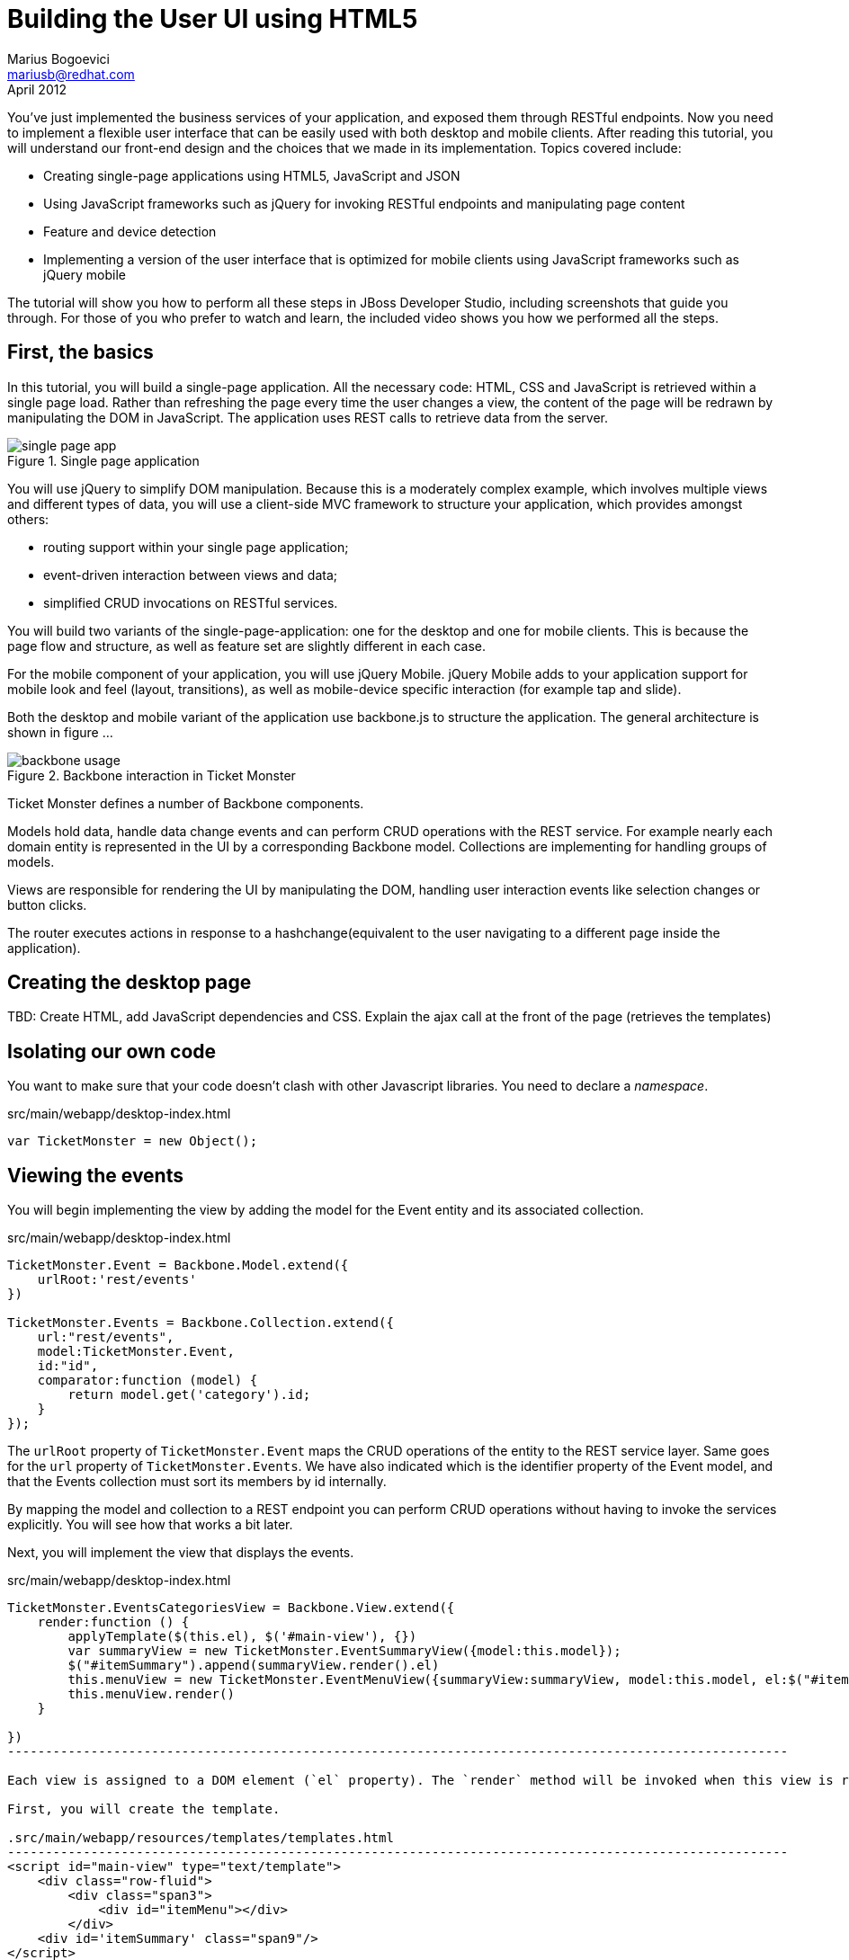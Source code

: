Building the User UI using HTML5
================================
Marius Bogoevici <mariusb@redhat.com>
April 2012

You've just implemented the business services of your application, and exposed them through RESTful endpoints. Now you need to implement a flexible user interface that can be easily used with both desktop and mobile clients. After reading this tutorial, you will understand our front-end design and the choices that we made in its implementation. Topics covered include:

* Creating single-page applications using HTML5, JavaScript and JSON
* Using JavaScript frameworks such as jQuery for invoking RESTful endpoints and manipulating page content
* Feature and device detection
* Implementing a version of the user interface that is optimized for mobile clients using JavaScript frameworks such as jQuery mobile

The tutorial will show you how to perform all these steps in JBoss Developer Studio, including screenshots that guide you through. For those of you who prefer to watch and learn, the included video shows you how we performed all the steps.


First, the basics
-----------------

In this tutorial, you will build a single-page application. All the necessary code: HTML, CSS and JavaScript is retrieved within a single page load. Rather than refreshing the page every time the user changes a view, the content of the page will be redrawn by manipulating the DOM in JavaScript. The application uses REST calls to retrieve data from the server.

[[single-page-app_image]]
.Single page application
image::gfx/single-page-app.png[]

You will use jQuery to simplify DOM manipulation. Because this is a moderately complex example, which involves multiple views and different types of data, you will use a client-side MVC framework to structure your application, which provides amongst others:

* routing support within your single page application;
* event-driven interaction between views and data;
* simplified CRUD invocations on RESTful services.

You will build two variants of the single-page-application: one for the desktop and one for mobile clients. This is because the page flow and structure, as well as feature set are slightly different in each case. 

For the mobile component of your application, you will use jQuery Mobile. jQuery Mobile adds to your application support for mobile look and feel (layout, transitions), as well as mobile-device specific interaction (for example tap and slide).

Both the desktop and mobile variant of the application use backbone.js to structure the application. The general architecture is shown in figure ... 

[[use-of-backbone_image]]
.Backbone interaction in Ticket Monster
image::gfx/backbone-usage.png[]

Ticket Monster defines a number of Backbone components. 

Models hold data, handle data change events and can perform CRUD operations with the REST service. For example nearly each domain entity is represented in the UI by a corresponding Backbone model. Collections are implementing for handling groups of models.

Views are responsible for rendering the UI by manipulating the DOM, handling user interaction events like selection changes or button clicks.

The router executes actions in response to a hashchange(equivalent to the user navigating to a different page inside the application).

Creating the desktop page
-------------------------

TBD: Create HTML, add JavaScript dependencies and CSS. Explain the ajax call at the front of the page (retrieves the templates) 

Isolating our own code
----------------------

You want to make sure that your code doesn't clash with other Javascript libraries. You need to declare a 'namespace'.

.src/main/webapp/desktop-index.html
[source,js]
-------------------------------------------------------------------------------------------------------
var TicketMonster = new Object();
------------------------------------------------------------------------------------------------------- 

Viewing the events
------------------

You will begin implementing the view by adding the model for the Event entity and its associated collection.

.src/main/webapp/desktop-index.html
[source,js]
-------------------------------------------------------------------------------------------------------

TicketMonster.Event = Backbone.Model.extend({
    urlRoot:'rest/events'
})

TicketMonster.Events = Backbone.Collection.extend({
    url:"rest/events",
    model:TicketMonster.Event,
    id:"id",
    comparator:function (model) {
        return model.get('category').id;
    }
});

-------------------------------------------------------------------------------------------------------

The `urlRoot` property of `TicketMonster.Event` maps the CRUD operations of the entity to the REST service layer. Same goes for the `url` property of `TicketMonster.Events`. We have also indicated which is the identifier property of the Event model, and that the Events collection must sort its members by id internally.

By mapping the model and collection to a REST endpoint you can perform CRUD operations without having to invoke the services explicitly. You will see how that works a bit later.

Next, you will implement the view that displays the events. 

.src/main/webapp/desktop-index.html
[source,js]
----------------------------------------------------------------------------------------------------
TicketMonster.EventsCategoriesView = Backbone.View.extend({
    render:function () {
        applyTemplate($(this.el), $('#main-view'), {})
        var summaryView = new TicketMonster.EventSummaryView({model:this.model});
        $("#itemSummary").append(summaryView.render().el)
        this.menuView = new TicketMonster.EventMenuView({summaryView:summaryView, model:this.model, el:$("#itemMenu")});
        this.menuView.render()
    }
    
})
-------------------------------------------------------------------------------------------------------

Each view is assigned to a DOM element (`el` property). The `render` method will be invoked when this view is rendered and contains instructions for manipulating the DOM. Rather than writing these instructions directly in the method, you will create a template and apply it, thus separating the HTML view code from the view implementation. In this example, we use underscore.js for templating.

First, you will create the template.

.src/main/webapp/resources/templates/templates.html
-------------------------------------------------------------------------------------------------------
<script id="main-view" type="text/template">
    <div class="row-fluid">
        <div class="span3">
            <div id="itemMenu"></div>
        </div>
    <div id='itemSummary' class="span9"/>
</script>

-------------------------------------------------------------------------------------------------------

Now, add the template rendering code to the javascript utility file:

.src/main/webapp/resources/js/tm
[source,js]
-------------------------------------------------------------------------------------------------------
function renderTemplate(template, data) {
    return _.template(template.html(), (data == undefined) ? {} : data);
}

function applyTemplate(target, template, data) {
    return target.empty().append(renderTemplate(template, data))
}
-------------------------------------------------------------------------------------------------------

The `EventsCategoriesView` is a composite view. It contains two sub-views. This allows to better encapsulate view-specific behaviour and create reusable components. We will create two sub-views: `EventSummaryView` and `EventMenuView`, to display the two components of the screen. In the `render` function of `EventsCategoryView` we are attaching them to corresponding `div` elements.
 
.src/main/webapp/desktop-index.html
[source,js]
-------------------------------------------------------------------------------------------------------

TicketMonster.EventMenuView = Backbone.View.extend({
    events:{
        "click a":"update"
    },
    tagName:'div',
    render:function () {
        var self = this
        $(this.el).empty()
        var current_category = null
        _.each(this.model.models, function (event) {
            var model_category = event.get('category')
            if (current_category !== model_category.id) {
                $(self.el).append(renderTemplate($('#category-title'), model_category));
                current_category = model_category.id;
            }
            var view = new TicketMonster.EventSummaryLineView({summaryView:self.options.summaryView, model:event});
            $("#category-" + current_category).append(view.render().el);
        })
        $(".collapse").collapse()
        $("a[rel='popover']").popover({trigger:'hover'})
        return this
    },
    update:function () {
        $("a[rel='popover']").popover('hide')
    }
});


TicketMonster.EventSummaryView = Backbone.View.extend({
    render:function (data) {
        if (data) {
            applyTemplate($(this.el), $("#event-summary-view"), data.attributes)
        }
        else {
            applyTemplate($(this.el), $("#event-carousel"), {models:this.model.models});
            $(this.el).find('.item:first').addClass('active')
        }
        return this
    }
})


TicketMonster.EventSummaryLineView = Backbone.View.extend({
    tagName:'div',
    events:{
        "click":"notify"
    },
    render:function () {
        applyTemplate($(this.el), $("#event-summary"), this.model.attributes)
        return this;
    },
    notify:function () {
        this.options.summaryView.render(this.model)
    }
})

-------------------------------------------------------------------------------------------------------

`EventMenuView` is a composite view by itself. Its model is a collection of `Event` objects, and it has one `EventSummaryLineView` subview for each `Event` in the associated collection. This allows the subviews to handle events in the context of their associated model elements.

You will also need add the templates associated with each view:

.src/main/webapp/resources/templates/templates.html
-------------------------------------------------------------------------------------------------------
<script id="category-title" type="text/template">
    <div class="accordion-group">
        <div class="accordion-heading">
            <a class="accordion-toggle" style="color: #fff; background: #000;"
               data-target="#category-<%=id%>-collapsible" data-toggle="collapse"
               data-parent="#itemMenu"><%= description %></a>
        </div>
        <div id="category-<%=id%>-collapsible" class="collapse in accordion-body">
            <div id="category-<%=id%>" class="accordion-inner"></div>
        </div>
    </div>
</script>

<script id="event-summary" type="text/template">
    <a href="#events/<%=id%>" rel="popover"
       data-content="<%=description%>" data-original-title="<%=name%>"><%=name%></a>
</script>

<script id="event-carousel" type="text/template">
    <div class="row-fluid">
        <div class="span11">
            <div id="eventCarousel" class="carousel">
                <!-- Carousel items -->
                <div class="carousel-inner">
                    <%_.each(models, function(model) { %>
                    <div class="item">
                        <img src='rest/media/<%=model.attributes.picture.id%>'/>

                        <div class="carousel-caption">
                            <h4><%=model.attributes.name%></h4>
                            <p><%=model.attributes.description%></p><a class="btn btn-danger"
                                                                       href="#events/<%=model.id%>">Book tickets</a>
                        </div>
                    </div>
                    <% }) %>
                </div>
                <!-- Carousel nav -->
                <a class="carousel-control left" href="#eventCarousel" data-slide="prev">&lsaquo;</a>
                <a class="carousel-control right" href="#eventCarousel" data-slide="next">&rsaquo;</a>
            </div>
        </div>
    </div>
</script>


-------------------------------------------------------------------------------------------------------

Now that the views are in place, you will need to add a routing rule to the application. We will create a router and add our first routes.

.src/main/webapp/desktop-index.html
[source,js]
-------------------------------------------------------------------------------------------------------

TicketMonster.Router = Backbone.Router.extend({
    routes:{
        "":"events",
        "events":"events",
        "events/:id":"eventDetail",
    },
    events:function () {
        var events = new TicketMonster.Events;
        var eventsView = new TicketMonster.EventsCategoriesView({model:events, el:$("#content")})
        events.bind("reset",
                function () {
                    eventsView.render()
                }).fetch()
    }, 
    eventDetail:function (id) {
        var model = new TicketMonster.Event({id:id});
        var eventDetailView = new TicketMonster.EventDetailView({model:model, el:$("#content")});
        model.bind("change",
                function () {
                    eventDetailView.render()
                }).fetch()
    }
});

var tmRouter = new TicketMonster.Router;

Backbone.history.start();
-------------------------------------------------------------------------------------------------------

Remember, this is a single page application. You will be able to navigate using urls such as `http://localhost:8080/ticket-monster/desktop-index.html#events`. The portion after the hash sign represents the url within the page, the one on which the router will act. The `routes` property maps urls to controller function. In the example above, we have two controller functions.

`events` handles the `#events` URL and will retrieve the events in our application through a REST call. You don't have to do the REST call yourself, it will be triggered the `fetch` invocation on the `Events` collection (remember our earlier point about mapping collections to REST urls?). The `reset` event on the collection is invoked when the data from the server is received and the collection is populated, and this triggers the rendering of the events view (which is bound to the `#content` div). Notice how the whole process is orchestrated in an event-driven fashion - the models, views and controllers interact through events.

`eventDetails` handles the `#events/:id` URL and will retrieve an individual event, rendering the event detail page, whose structure is shown below. The URL can either be invoked directly by copying it in the URL bar of the browser, or will be navigated from the events menu (see the anchor element which we use for rendering  `EventSummaryLineView`).

.src/main/webapp/desktop-index.html
[source,js]
-------------------------------------------------------------------------------------------------------

TicketMonster.EventDetailView = Backbone.View.extend({
    events:{
        "click input[name='bookButton']":"beginBooking",
        "change select[id='venueSelector']":"refreshShows",
        "change select[id='dayPicker']":"refreshTimes"
    },
    render:function () {
        $(this.el).empty()
        applyTemplate($(this.el), $("#event-detail"), this.model.attributes)
        $("#bookingOption").hide()
        $("#venueSelector").attr('disabled', true)
        $("#dayPicker").empty()
        $("#dayPicker").attr('disabled', true)
        $("#performanceTimes").empty()
        $("#performanceTimes").attr('disabled', true)
        var self = this
        $.getJSON("rest/shows?event=" + this.model.get('id'), function (shows) {
            self.shows = shows
            $("#venueSelector").empty().append("<option value='0'>Select a venue</option>");
            $.each(shows, function (i, show) {
                $("#venueSelector").append("<option value='" + show.id + "'>" + show.venue.address.city + " : " + show.venue.name + "</option>")
            })
            $("#venueSelector").removeAttr('disabled')
            if ($("#venueSelector").val()) {
                $("#venueSelector").change()
            }
        })
    },
    beginBooking:function () {
        tmRouter.navigate('/book/' + $("#venueSelector option:selected").val() + '/' + $("#performanceTimes").val(), true)
    },
    refreshShows:function (event) {
        $("#dayPicker").empty()

        var selectedShowId = event.currentTarget.value;

        if (selectedShowId != 0) {
            var selectedShow = _.find(this.shows, function (show) {
                return show.id == selectedShowId
            });
            this.selectedShow = selectedShow;
            applyTemplate($("#eventVenueDescription"), $("#event-venue-description"), {venue:selectedShow.venue});
            var times = _.uniq(_.sortBy(_.map(selectedShow.performances, function (performance) {
                return (new Date(performance.date).withoutTimeOfDay()).getTime()
            }), function (item) {
                return item
            }));
            applyTemplate($("#venueMedia"), $("#venue-media"), selectedShow.venue)
            $("#dayPicker").removeAttr('disabled')
            $("#performanceTimes").removeAttr('disabled')
            _.each(times, function (time) {
                var date = new Date(time)
                $("#dayPicker").append("<option value='" + date.toYMD() + "'>" + date.toPrettyStringWithoutTime() + "</option>")
            })
            this.refreshTimes()
            $("#bookingWhen").show(100)
        } else {
            $("#bookingWhen").hide(100)
            $("#bookingOption").hide()
            $("#dayPicker").empty()
            $("#venueMedia").empty()
            $("#eventVenueDescription").empty()
            $("#dayPicker").attr('disabled', true)
            $("#performanceTimes").empty()
            $("#performanceTimes").attr('disabled', true)
        }

    },
    refreshTimes:function () {
        var selectedDate = $("#dayPicker").val();
        $("#performanceTimes").empty()
        if (selectedDate) {
            $.each(this.selectedShow.performances, function (i, performance) {
                var performanceDate = new Date(performance.date);
                if (_.isEqual(performanceDate.toYMD(), selectedDate)) {
                    $("#performanceTimes").append("<option value='" + performance.id + "'>" + performanceDate.getHours().toZeroPaddedString(2) + ":" + performanceDate.getMinutes().toZeroPaddedString(2) + "</option>")
                }
            })
        }
        $("#bookingOption").show()
    }

});
-------------------------------------------------------------------------------------------------------

The view contains a number of event handlers which respond to user actions on the page. Whenever the user chooses a venue, the show dates will be refreshed. Whenever the user
chooses a show date, the show times will be refreshed as well.

The associated template of the `EventDetailView` is shown here:

.src/main/webapp/resources/templates/templates.html
-------------------------------------------------------------------------------------------------------
<script id="event-detail" type="text/template">
    <div class="row-fluid">
        <h2 class="page-header"><%=name%></h2>
    </div>
    <div class="row-fluid">
       <div class="span4 well">
           <div class="row-fluid"><h3 class="page-header span6">What?</h3>
               <img width="100" src='rest/media/<%=picture.id%>'/></div>
           <div class="row-fluid">
               <p>&nbsp;</p>
               <div class="span12"><%= description %></div></div>
            <div class="row-fluid">

            </div>
        </div>
        <div class="span4 well">
            <div class="row-fluid"><h3 class="page-header span6">Where?</h3>
                <div class="span6" id='venueMedia'/></div>
            <div class='row-fluid'><select id='venueSelector'/>
            <div id="eventVenueDescription"/></div>
        </div>
        <div id='bookingWhen' style="display: none;" class="span2 well">
            <h3 class="page-header">When?</h3>
            <select class="span2" id="dayPicker"/>
            <select  class="span2" id="performanceTimes"/>
            <div id='bookingOption'><input name="bookButton" class="btn btn-primary" type="button"
                                           value="Order tickets"></div></div>
        </div>
    </div>
</script>
-------------------------------------------------------------------------------------------------------

In response to clicking on the `bookButton` button, the user will navigate to the next view. Again, we have to add a route in our router. 

.src/main/webapp/desktop-index.html
[source,js]
-------------------------------------------------------------------------------------------------------

TicketMonster.Router = Backbone.Router.extend({
    routes:{
		// other routes
		"book/:showId/:performanceId":"bookTickets"
    },
    // other handlers
    bookTickets:function (showId, performanceId) {
        var createBookingView = new TicketMonster.CreateBookingView({model:{showId:showId, performanceId:performanceId, bookingRequest:{tickets:[]}}, el:$("#content")})
        createBookingView.render()
    }
});

-------------------------------------------------------------------------------------------------------

The handler function will simply render the 'CreateBookingView' page and initialize its model with an empty booking request.

.src/main/webapp/desktop-index.html
[source,js]
-------------------------------------------------------------------------------------------------------

TicketMonster.Router = Backbone.Router.extend({
    routes:{
		// other routes
		"book/:showId/:performanceId":"bookTickets"
    },
    // other handlers
    bookTickets:function (showId, performanceId) {
        var createBookingView = new TicketMonster.CreateBookingView({model:{showId:showId, performanceId:performanceId, bookingRequest:{tickets:[]}}, el:$("#content")})
        createBookingView.render()
    }
});

-------------------------------------------------------------------------------------------------------

Next you will need to create `CreateBookingView` and its subviews:

.src/main/webapp/desktop-index.html
[source,js]
-------------------------------------------------------------------------------------------------------

TicketMonster.CreateBookingView = Backbone.View.extend({
    events:{
        "click input[name='submit']":"save",
        "change select":"refreshPrices",
        "keyup #email":"updateEmail",
        "click input[name='add']":"addQuantities",
        "click i":"updateQuantities"
    },
    render:function () {

        var self = this;
        $.getJSON("rest/shows/" + this.model.showId, function (selectedShow) {

            self.currentPerformance = _.find(selectedShow.performances, function (item) {
                return item.id == self.model.performanceId
            });
            applyTemplate($(self.el), $("#create-booking"), { show:selectedShow,
                performance:self.currentPerformance});
            self.selectorView = new TicketMonster.SectionSelectorView({model:selectedShow, el:$("#sectionSelectorPlaceholder")}).render();
            self.ticketCategoriesView = new TicketMonster.TicketCategoriesView({model:{}, el:$("#ticketCategoriesViewPlaceholder") });
            self.ticketSummaryView = new TicketMonster.TicketSummaryView({model:self.model, el:$("#ticketSummaryView")});
            self.show = selectedShow;
            self.ticketCategoriesView.render();
            self.ticketSummaryView.render();
            $("#sectionSelector").change();
        });
    },
    refreshPrices:function (event) {
        var priceCategories = _.filter(this.show.priceCategories, function (item) {
            return item.section.id == event.currentTarget.value
        })
        var models = new Array()
        _.each(priceCategories, function (priceCategory) {
            var model = new TicketMonster.PriceCategoryQuantity()
            model.set('priceCategory', priceCategory)
            models.push(model)
        })
        this.ticketCategoriesView.model = new TicketMonster.SectionQuantities(models);
        this.ticketCategoriesView.render();
    },
    save:function (event) {
        var bookingRequest = {ticketRequests:[]};
        var self = this;
        bookingRequest.ticketRequests = _.map(this.model.bookingRequest.tickets, function (ticket) {
            return {priceCategory:ticket.priceCategory.id, quantity:ticket.quantity}
        });
        bookingRequest.email = this.model.bookingRequest.email;
        bookingRequest.performance = this.model.performanceId
        $.ajax({url:"rest/bookings",
            data:JSON.stringify(bookingRequest),
            type:"POST",
            dataType:"json",
            contentType:"application/json",
            success:function (booking) {
                this.model = {}
                $.getJSON('rest/shows/performance/' + booking.performance.id, function (retrievedPerformance) {
                    applyTemplate($(self.el), $("#booking-confirmation"), {booking:booking, performance:retrievedPerformance })
                });
            }}).error(function (error) {
                    if (error.status == 400 || error.status == 409) {
                        var errors = $.parseJSON(error.responseText).errors;
                        _.each(errors, function (errorMessage) {
                            $("#request-summary").append('<div class="alert alert-error"><a class="close" data-dismiss="alert">×</a><strong>Error!</strong> ' + errorMessage + '</div>')
                        });
                    } else {
                        $("#request-summary").append('<div class="alert alert-error"><a class="close" data-dismiss="alert">×</a><strong>Error! </strong>An error has occured</div>')
                    }

                })

    },
    addQuantities:function () {
        var self = this;

        _.each(this.ticketCategoriesView.model.models, function (model) {
            if (model.attributes.quantity != undefined) {
                var found = false
                _.each(self.model.bookingRequest.tickets, function(ticket) {
                    if(ticket.priceCategory.id == model.attributes.priceCategory.id) {
                        ticket.quantity += model.attributes.quantity
                        found = true;
                    }
                });
                if (!found) {
                    self.model.bookingRequest.tickets.push({priceCategory:model.attributes.priceCategory, quantity:model.attributes.quantity})
                }
            }
        });
        this.ticketCategoriesView.model = null
        $('option:selected', 'select').removeAttr('selected')
        this.ticketCategoriesView.render()
        this.selectorView.render();
        this.updateQuantities();
    },
    updateQuantities: function() {
        // make sure that tickets are sorted by section and ticket category
        this.model.bookingRequest.tickets.sort(function (t1, t2) {
            if (t1.priceCategory.section.id != t2.priceCategory.section.id) {
                return t1.priceCategory.section.id - t2.priceCategory.section.id;
            }
            else {
                return t1.priceCategory.ticketCategory.id - t2.priceCategory.ticketCategory.id
            }
        });

        this.model.bookingRequest.totals = _.reduce(this.model.bookingRequest.tickets, function (totals, ticketRequest) {
            return {
                tickets:totals.tickets + ticketRequest.quantity,
                price:totals.price + ticketRequest.quantity * ticketRequest.priceCategory.price
            };
        }, {tickets:0, price:0.0});

        this.ticketSummaryView.render();
        this.setCheckoutStatus()
    },
    updateEmail:function (event) {
        if ($(event.currentTarget).is(':valid')) {
            this.model.bookingRequest.email = event.currentTarget.value

        } else {
            delete this.model.bookingRequest.email
        }
        this.setCheckoutStatus()
    },
    setCheckoutStatus:function () {
        if (this.model.bookingRequest.totals != undefined && this.model.bookingRequest.totals.tickets > 0 && this.model.bookingRequest.email != undefined && this.model.bookingRequest.email != '') {
            $('input[name="submit"]').removeAttr('disabled')
        }
        else {
            $('input[name="submit"]').attr('disabled', true)
        }
    }
});
-------------------------------------------------------------------------------------------------------

Do not be, however, overwhelmed by its complexity. Most of it captures the interactions that construct a booking request: the user can repeatedly add and remove tickets to the `bookingRequest` model object or update the e-mail address. 

The view makes use of subviews (`SectionSelectorView`, `TicketCategoriesView` and `TicketSummaryView`) for re-rendering parts of the main view - whenever the user changes the current section selection, it will display a list of available tickets, by price category. 

Whenever the user adds the tickets to the main request, the current summary will be re-rendered. Changes in quantities or the target email may enable or disable the submission button - the booking request data is re-validated in the process.

The user submission is handled by the `save` method which constructs the a JSON object in the format required by a POST at `http://localhost:8080/ticket-monster/rest/bookings` and performs the AJAX call. In case of a successful response, a confirmation view is rendered. On failure, a warning is displayed and the user may continue to edit the form.  
